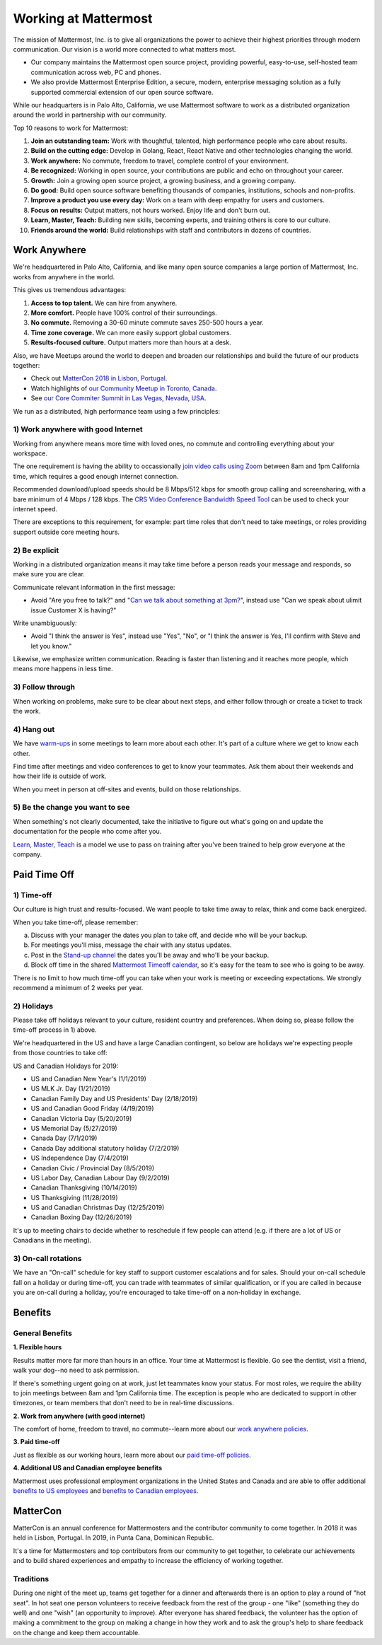 =====================
Working at Mattermost
=====================

The mission of Mattermost, Inc. is to give all organizations the power to achieve their highest priorities through modern communication. Our vision is a world more connected to what matters most.

- Our company maintains the Mattermost open source project, providing powerful, easy-to-use, self-hosted team communication across web, PC and phones. 

- We also provide Mattermost Enterprise Edition, a secure, modern, enterprise messaging solution as a fully supported commercial extension of our open source software. 

While our headquarters is in Palo Alto, California, we use Mattermost software to work as a distributed organization around the world in partnership with our community.

Top 10 reasons to work for Mattermost:

1. **Join an outstanding team:** Work with thoughtful, talented, high performance people who care about results.
2. **Build on the cutting edge:** Develop in Golang, React, React Native and other technologies changing the world.
3. **Work anywhere:** No commute, freedom to travel, complete control of your environment.
4. **Be recognized:** Working in open source, your contributions are public and echo on throughout your career. 
5. **Growth:** Join a growing open source project, a growing business, and a growing company.
6. **Do good:** Build open source software benefiting thousands of companies, institutions, schools and non-profits.
7. **Improve a product you use every day:** Work on a team with deep empathy for users and customers.
8. **Focus on results:** Output matters, not hours worked. Enjoy life and don't burn out.
9. **Learn, Master, Teach:** Building new skills, becoming experts, and training others is core to our culture.
10. **Friends around the world:** Build relationships with staff and contributors in dozens of countries.

----------------------------------------------------------
Work Anywhere 
----------------------------------------------------------

We're headquartered in Palo Alto, California, and like many open source companies a large portion of Mattermost, Inc. works from anywhere in the world.

This gives us tremendous advantages:

1. **Access to top talent.** We can hire from anywhere.
2. **More comfort.** People have 100% control of their surroundings.
3. **No commute.** Removing a 30-60 minute commute saves 250-500 hours a year.
4. **Time zone coverage.** We can more easily support global customers.
5. **Results-focused culture.** Output matters more than hours at a desk.

Also, we have Meetups around the world to deepen and broaden our relationships and build the future of our products together:

* Check out `MatterCon 2018 in Lisbon, Portugal <https://www.youtube.com/watch?v=CZXaYttz3NA&feature=youtu.be>`__.
* Watch highlights of `our Community Meetup in Toronto, Canada <https://www.youtube.com/watch?v=5c9oJdbXrMU>`__.
* See `our Core Commiter Summit in Las Vegas, Nevada, USA <https://www.youtube.com/watch?v=_RpmrM-5UFY>`__.

We run as a distributed, high performance team using a few principles:

1) Work anywhere with good Internet
~~~~~~~~~~~~~~~~~~~~~~~~~~~~~~~~~~~~~~~~~~~~~~~~~~~~~~~~~~~~~~~~~~
Working from anywhere means more time with loved ones, no commute and controlling everything about your workspace. 

The one requirement is having the ability to occassionally `join video calls using Zoom <https://support.zoom.us/hc/en-us/articles/201362023-System-Requirements-for-PC-Mac-and-Linux>`__ between 8am and 1pm California time, which requires a good enough internet connection.

Recommended download/upload speeds should be 8 Mbps/512 kbps for smooth group calling and screensharing, with a bare minimum of 4 Mbps / 128 kbps. The `CRS Video Conference Bandwidth Speed Tool <http://speed.conferenceroomsystems.com/>`__ can be used to check your internet speed.

There are exceptions to this requirement, for example: part time roles that don't need to take meetings, or roles providing support outside core meeting hours.

2) Be explicit
~~~~~~~~~~~~~~~~~~~~~~~~~~~~~~~~~~~~~~~~

Working in a distributed organization means it may take time before a person reads your message and responds, so make sure you are clear. 

Communicate relevant information in the first message:

- Avoid "Are you free to talk?" and "`Can we talk about something at 3pm? <https://www.nytimes.com/2015/08/16/jobs/when-youre-in-charge-your-whisper-may-feel-like-a-shout.html?_r=0>`__", instead use "Can we speak about ulimit issue Customer X is having?"

Write unambiguously:

- Avoid "I think the answer is Yes", instead use "Yes", "No", or "I think the answer is Yes, I'll confirm with Steve and let you know."

Likewise, we emphasize written communication. Reading is faster than listening and it reaches more people, which means more happens in less time.

3) Follow through
~~~~~~~~~~~~~~~~~
When working on problems, make sure to be clear about next steps, and either follow through or create a ticket to track the work.

4) Hang out
~~~~~~~~~~~
We have `warm-ups <https://docs.mattermost.com/process/training.html#warm-ups>`__ in some meetings to learn more about each other. It's part of a culture where we get to know each other.

Find time after meetings and video conferences to get to know your teammates. Ask them about their weekends and how their life is outside of work.

When you meet in person at off-sites and events, build on those relationships.

5) Be the change you want to see
~~~~~~~~~~~~~~~~~~~~~~~~~~~~~~~~
When something's not clearly documented, take the initiative to figure out what's going on and update the documentation for the people who come after you.

`Learn, Master, Teach <https://docs.mattermost.com/process/training.html#learn-master-teach>`__ is a model we use to pass on training after you've been trained to help grow everyone at the company.


-------------
Paid Time Off
-------------

1) Time-off
~~~~~~~~~~~

Our culture is high trust and results-focused. We want people to take time away to relax, think and come back energized. 

When you take time-off, please remember:

a) Discuss with your manager the dates you plan to take off, and decide who will be your backup.

b) For meetings you'll miss, message the chair with any status updates.

c) Post in the `Stand-up channel <https://community.mattermost.com/private-core/channels/stand-up>`__ the dates you'll be away and who'll be your backup. 

d) Block off time in the shared `Mattermost Timeoff calendar <https://calendar.google.com/calendar/embed?src=mattermost.com_mg3nulgf6e70e50ohlq2rrkcnc%40group.calendar.google.com&ctz=America%2FLos_Angeles>`__, so it's easy for the team to see who is going to be away.

There is no limit to how much time-off you can take when your work is meeting or exceeding expectations. We strongly recommend a minimum of 2 weeks per year.

2) Holidays
~~~~~~~~~~~

Please take off holidays relevant to your culture, resident country and preferences. When doing so, please follow the time-off process in 1) above.

We're headquartered in the US and have a large Canadian contingent, so below are holidays we're expecting people from those countries to take off:

US and Canadian Holidays for 2019:

- US and Canadian New Year's (1/1/2019)
- US MLK Jr. Day (1/21/2019)
- Canadian Family Day and US Presidents' Day (2/18/2019)
- US and Canadian Good Friday (4/19/2019)
- Canadian Victoria Day (5/20/2019)
- US Memorial Day (5/27/2019)
- Canada Day (7/1/2019)
- Canada Day additional statutory holiday (7/2/2019)
- US Independence Day (7/4/2019)
- Canadian Civic / Provincial Day (8/5/2019)
- US Labor Day, Canadian Labour Day (9/2/2019)
- Canadian Thanksgiving (10/14/2019)
- US Thanksgiving (11/28/2019)
- US and Canadian Christmas Day (12/25/2019)
- Canadian Boxing Day (12/26/2019)


It's up to meeting chairs to decide whether to reschedule if few people can attend (e.g. if there are a lot of US or Canadians in the meeting).

3) On-call rotations
~~~~~~~~~~~~~~~~~~~~

We have an "On-call" schedule for key staff to support customer escalations and for sales. Should your on-call schedule fall on a holiday or during time-off, you can trade with teammates of similar qualification, or if you are called in because you are on-call during a holiday, you're encouraged to take time-off on a non-holiday in exchange.

--------
Benefits
--------

General Benefits
~~~~~~~~~~~~~~~~

**1. Flexible hours**

Results matter more far more than hours in an office. Your time at Mattermost is flexible. Go see the dentist, visit a friend, walk your dog--no need to ask permission.

If there's something urgent going on at work, just let teammates know your status.
For most roles, we require the ability to join meetings between 8am and 1pm California time. The exception is people who are dedicated to support in other timezones, or team members that don't need to be in real-time discussions. 

**2. Work from anywhere (with good internet)** 

The comfort of home, freedom to travel, no commute--learn more about our `work anywhere policies <https://docs.mattermost.com/process/working-at-mattermost.html#work-anywhere>`__.

**3. Paid time-off**

Just as flexible as our working hours, learn more about our `paid time-off policies <https://docs.mattermost.com/process/working-at-mattermost.html#paid-time-off>`__.

**4. Additional US and Canadian employee benefits**

Mattermost uses professional employment organizations in the United States and Canada and are able to offer additional `benefits to US employees <benefits-us.html>`__ and `benefits to Canadian employees <benefits-canada.html>`__.


---------
MatterCon 
---------

MatterCon is an annual conference for Mattermosters and the contributor community to come together. In 2018 it was held in Lisbon, Portugal. In 2019, in Punta Cana, Dominican Republic. 

It's a time for Mattermosters and top contributors from our community to get together, to celebrate our achievements and to build shared experiences and empathy to increase the efficiency of working together. 

Traditions
~~~~~~~~~~

During one night of the meet up, teams get together for a dinner and afterwards there is an option to play a round of "hot seat". In hot seat one person volunteers to receive feedback from the rest of the group - one "like" (something they do well) and one "wish" (an opportunity to improve). After everyone has shared feedback, the volunteer has the option of making a commitment to the group on making a change in how they work and to ask the group's help to share feedback on the change and keep them accountable.  
